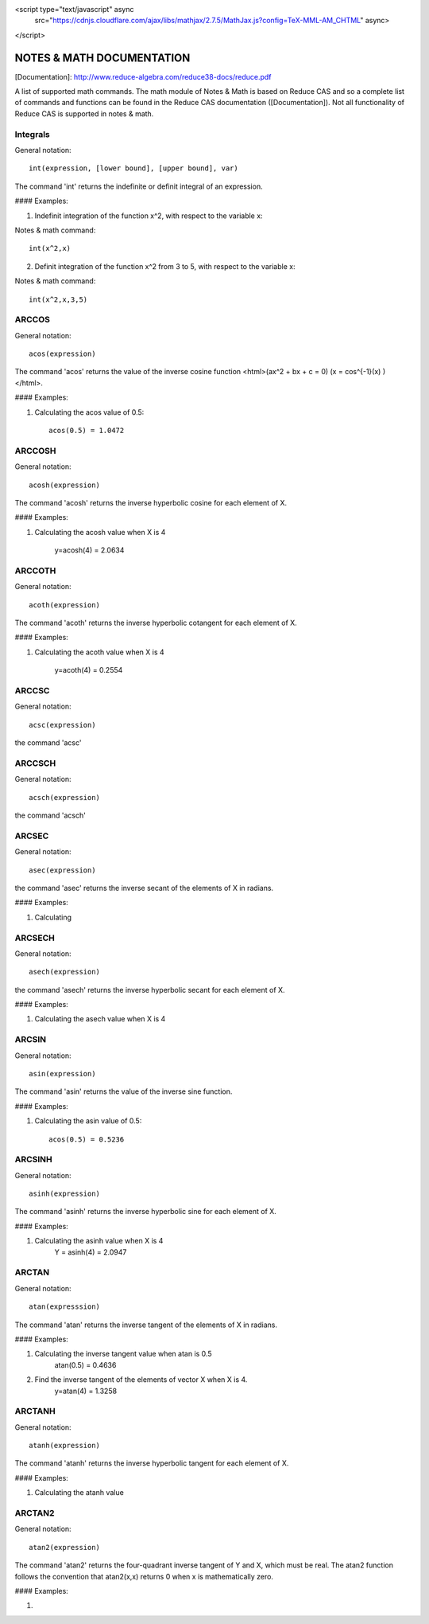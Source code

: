 <script type="text/javascript" async
  src="https://cdnjs.cloudflare.com/ajax/libs/mathjax/2.7.5/MathJax.js?config=TeX-MML-AM_CHTML" async>
</script>

NOTES & MATH DOCUMENTATION
======= 

[Documentation]: http://www.reduce-algebra.com/reduce38-docs/reduce.pdf

A list of supported math commands. The math module of Notes & Math is based on Reduce CAS and so a complete list of commands and functions can be found in the Reduce CAS documentation ([Documentation]). Not all functionality of Reduce CAS is supported in notes & math.


Integrals
------------ 

General notation::

    int(expression, [lower bound], [upper bound], var)

The command 'int' returns the indefinite or definit integral of an expression.

#### Examples:

1) Indefinit integration of the function x^2, with respect to the variable x:

Notes & math command:: 
    
    int(x^2,x)

2) Definit integration of the function x^2 from 3 to 5, with respect to the variable x:

Notes & math command:: 

    int(x^2,x,3,5)


ARCCOS
------------

General notation::

	acos(expression)

The command 'acos' returns the value of the inverse cosine function <html>\(ax^2 + bx + c = 0\)  \(x = cos^{-1}(x) \) </html>.

#### Examples:

1) Calculating the acos value of 0.5::

	acos(0.5) = 1.0472


ARCCOSH
------------

General notation::

	acosh(expression)

The command 'acosh' returns the inverse hyperbolic cosine for each element of X.

#### Examples: 

1) Calculating the acosh value when X is 4

	y=acosh(4) = 2.0634


ARCCOTH
------------

General notation::

	acoth(expression)

The command 'acoth' returns the inverse hyperbolic cotangent for each element of X.

#### Examples:

1) Calculating the acoth value when X is 4

	y=acoth(4) = 0.2554


ARCCSC
------------

General notation::

	acsc(expression)

the command 'acsc' 


ARCCSCH
------------

General notation::

	acsch(expression)

the command 'acsch'


ARCSEC
------------

General notation::

	asec(expression)

the command 'asec'  returns the inverse secant of the elements of X in radians.

#### Examples:

1) Calculating


ARCSECH
------------

General notation::

	asech(expression)

the command 'asech' returns the inverse hyperbolic secant for each element of X.

#### Examples:

1) Calculating the asech value when X is 4



ARCSIN
------------ 

General notation::
	
	asin(expression)

The command 'asin' returns the value of the inverse sine function.

#### Examples:

1) Calculating the asin value of 0.5::

	acos(0.5) = 0.5236


ARCSINH
------------

General notation::

	asinh(expression)

The command 'asinh' returns the inverse hyperbolic sine for each element of X.

#### Examples:

1) Calculating the asinh value when X is 4
	Y = asinh(4) = 2.0947


ARCTAN
------------

General notation::

	atan(expresssion)

The command 'atan' returns the inverse tangent of the elements of X in radians.

#### Examples:

1) Calculating the inverse tangent value when atan is 0.5
	atan(0.5) = 0.4636
2) Find the inverse tangent of the elements of vector X when X is 4.
	y=atan(4) = 1.3258


ARCTANH
------------

General notation::

	atanh(expression)

The command 'atanh' returns the inverse hyperbolic tangent for each element of X.

#### Examples:

1) Calculating the atanh value


ARCTAN2
------------

General notation::

	atan2(expression)

The command 'atan2'  returns the four-quadrant inverse tangent of Y and X, which must be real. The atan2 function follows the convention that atan2(x,x) returns 0 when x is mathematically zero.

#### Examples:

1)